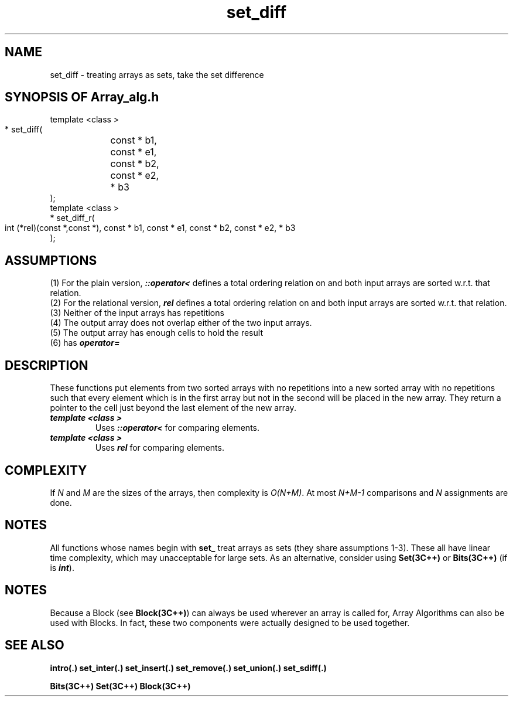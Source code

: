 .\" ident	@(#)Array_alg:man/set_diff.3	3.2
.\"
.\" C++ Standard Components, Release 3.0.
.\"
.\" Copyright (c) 1991, 1992 AT&T and UNIX System Laboratories, Inc.
.\" Copyright (c) 1988, 1989, 1990 AT&T.  All Rights Reserved.
.\"
.\" THIS IS UNPUBLISHED PROPRIETARY SOURCE CODE OF AT&T and UNIX System
.\" Laboratories, Inc.  The copyright notice above does not evidence
.\" any actual or intended publication of such source code.
.\" 
.TH \f3set_diff\fP \f3Array_alg(3C++)\fP " "
.SH NAME
set_diff \- treating arrays as sets, take the set difference
.SH SYNOPSIS OF Array_alg.h
.Bf

    template <class \*(gt>
    \*(gt* set_diff(
	const \*(gt* b1,
	const \*(gt* e1,
	const \*(gt* b2,
	const \*(gt* e2, 
	\*(gt* b3
    );
    template <class \*(gt>
    \*(gt* set_diff_r(
        int (*rel)(const \*(gt*,const \*(gt*),
	const \*(gt* b1, 
	const \*(gt* e1, 
	const \*(gt* b2, 
	const \*(gt* e2, 
	\*(gt* b3
    );
.Be
.SH ASSUMPTIONS
.PP
(1) For the plain version, \f4\*(gt::operator<\f1
defines a total ordering relation on \*(gt and both 
input arrays are sorted w.r.t. that relation.
.br
(2) For the relational version, \f4rel\f1 defines 
a total ordering relation on \*(gt and both input arrays 
are sorted w.r.t. that relation.
.br
(3) Neither of the input arrays has repetitions
.br
(4) The output array does not overlap either of the 
two input arrays.
.br
(5) The output array has enough cells to hold the result
.br
(6) \*(gt has \f4operator=\f1
.SH DESCRIPTION
.PP
These functions put elements from two sorted arrays
with no repetitions into a new sorted array
with no repetitions such that 
every element which is in the first array but not in 
the second will be placed in the new array. 
They return a pointer to the cell just beyond the 
last element of the new array.
.sp 0.5v
.IP "\f4template <class \*(gt>\f1"
.IC "\f4\*(gt* set_diff(\f1"
.IC "\f4    const \*(gt* b1,\f1"
.IC "\f4    const \*(gt* e1,\f1"
.IC "\f4    const \*(gt* b2,\f1"
.IC "\f4    const \*(gt* e2,\f1"
.IC "\f4    \*(gt* b3\f1"
.IC "\f4);\f1"
Uses \f4\*(gt::operator<\f1 for comparing elements.
.IP "\f4template <class \*(gt>\f1"
.IC "\f4\*(gt* set_diff_r(\f1"
.IC "\f4    int (*rel)(const \*(gt*,const \*(gt*),\f1"
.IC "\f4    const \*(gt* b1,\f1"
.IC "\f4    const \*(gt* e1,\f1"
.IC "\f4    const \*(gt* b2,\f1"
.IC "\f4    const \*(gt* e2,\f1"
.IC "\f4    \*(gt* b3\f1"
.IC "\f4);\f1"
Uses \f4rel\f1 for comparing elements.  
.SH COMPLEXITY
.PP
If \f2N\f1 and \f2M\f1 are the sizes of the arrays, then
complexity is \f2O(N+M)\f1.
At most \f2N+M\-1\f1 comparisons and 
\f2N\f1 assignments are done.
.SH NOTES
All functions whose names begin with \f3set_\f1
treat arrays as sets (they share assumptions 1\-3).
These all have linear time complexity, which may 
unacceptable for large sets.
As an alternative, consider using \f3Set(3C++)\f1 
or \f3Bits(3C++)\f1
(if \*(gt is \f4int\f1).
.SH NOTES
Because a Block (see \f3Block(3C++)\f1)
can always be used wherever an array is called for,
Array Algorithms can also be used with Blocks.
In fact, these two components were actually designed 
to be used together.
.SH SEE ALSO
.Bf
\f3intro(.)\f1
\f3set_inter(.)\f1
\f3set_insert(.)\f1
\f3set_remove(.)\f1
\f3set_union(.)\f1
\f3set_sdiff(.)\f1

\f3Bits(3C++)\f1
\f3Set(3C++)\f1
\f3Block(3C++)\f1
.Be
